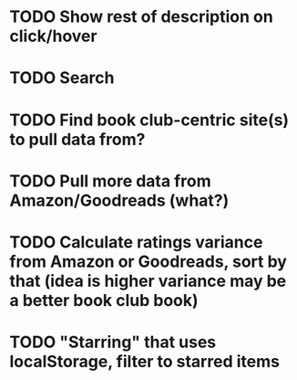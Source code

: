 * TODO Show rest of description on click/hover
* TODO Search
* TODO Find book club-centric site(s) to pull data from?
* TODO Pull more data from Amazon/Goodreads (what?)
* TODO Calculate ratings variance from Amazon or Goodreads, sort by that (idea is higher variance may be a better book club book)
* TODO "Starring" that uses localStorage, filter to starred items
